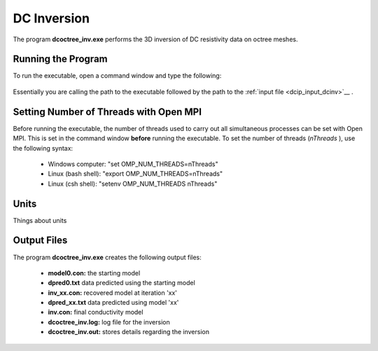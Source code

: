 .. _dc_inv:

DC Inversion
============

The program **dcoctree_inv.exe** performs the 3D inversion of DC resistivity data on octree meshes.

Running the Program
^^^^^^^^^^^^^^^^^^^

To run the executable, open a command window and type the following:

.. figure:: images/run_dcipinv.png
     :align: center
     :width: 700

Essentially you are calling the path to the executable followed by the path to the :ref:`input file <dcip_input_dcinv>`__ .

Setting Number of Threads with Open MPI
^^^^^^^^^^^^^^^^^^^^^^^^^^^^^^^^^^^^^^^

Before running the executable, the number of threads used to carry out all simultaneous processes can be set with Open MPI. This is set in the command window **before** running the executable. To set the number of threads (*nThreads* ), use the following syntax:

    - Windows computer: "set OMP_NUM_THREADS=nThreads"
    - Linux (bash shell): "export OMP_NUM_THREADS=nThreads"
    - Linux (csh shell): "setenv OMP_NUM_THREADS nThreads"


Units
^^^^^

Things about units



Output Files
^^^^^^^^^^^^

The program **dcoctree_inv.exe** creates the following output files:

    - **model0.con:** the starting model

    - **dpred0.txt** data predicted using the starting model

    - **inv_xx.con:** recovered model at iteration 'xx'

    - **dpred_xx.txt** data predicted using model 'xx'

    - **inv.con:** final conductivity model

    - **dcoctree_inv.log:** log file for the inversion

    - **dcoctree_inv.out:** stores details regarding the inversion
















.. ``DCoctreeInv`` performs the inversion of the DC resistivity data over octree meshes.

.. Control parameters and input files
.. ----------------------------------

.. As a command line argument, ``DCoctreeInv`` requires an input file containing all parameters and files needed to carry out the inversion. The following shows the required format:

.. .. figure:: ../../images/dcinv.PNG
..         :figwidth: 75%
..         :align: center

.. octree mesh
..         Name of the octree mesh file.

.. LOC_XY | LOC_XYZ
..         LOC_XY specifies that the electrode location file only has surface electrodes (no Z coordinate is provided), while LOC_XYZ indicates there may be a mix of surface and subsurface electrodes requiring Z locations to be assigned for each current and potential electrode in the file. This is followed by the user-defined name of the file, which contains electrode location coordinates.

.. initial model file | VALUE v
..         The starting conductivity model can be degined as VALUE, followed by a constant "v" or as a :ref:`model file <modelfile>` for a non-uniform starting model. The latter is especially useful when a previously terminated inversion has to be restarted.

.. reference model file | VALUE v
..         The reference conductivity model can be defined as VALUE, followed by a constant "v" or as a :ref:`model file <modelfile>` for a non-uniform reference model.

.. topography active cells | ALL_ACTIVE
..         If there is a topography file involved in creation of the octree mesh, then the utility :ref:`create_octree_mesh <createoctreemesh>` will generate a file named active_cells.txt along with the mesh file. If there is no topography, ALL_ACTIVE can be used to indicate all cells in the model are active.

.. model active cell | ALL_ACTIVE
..         An :ref:`active cell file <activeFile>` which controls which model cells are included in the inversion. Inactive cells in the recovered model are set to the corresponding physical property value from the reference model. If you wish to solve for all model cells, then ALL_ACTIVE should be selected.

.. cell weighting | NO_WEIGHT
..         :ref:`File <weightsFile>` containing the cell weighting vector. If NO_WEIGHT is entered, default values of 1 are used.

.. interface weighting | NO_FACE_WEIGHT
..         :ref:`File <weightsFile>` containing information for cell interface weighting (i.e., one weighting value for each cell interface). The utility :ref:`interface_weights <interfaceweights>` can be used to create the file. If NO_FACE_WEIGHT is entered, default values of 1 are used.

.. beta_max beta_min beta_factor | DEFAULT
..         This line controls the selection of the initial regularization parameter (beta_max), as well as its cooling step (beta_factor) and the minimum beta value (beta_min). These values are computed automatically if the DEFAULT option is provided. However, if a previously terminated inversion has to be restarted, it is convenient to quickly resume the job as its last step by assigning these parameters manually.

.. alpha_s alpha_x alpha_y alpha_z
..         Coefficients for each model component in the model objective function (Equation :eq:`mof1`): alpha_s is the smallest model component, alpha_x is the coefficient for the derivative in the easting direction, alpha_y is the coefficient for the derivative in the northing direction, and alpha_z is the coefficient for the derivative in the vertical direction. Some reasonable starting values might be: alpha_s=0.0001, alpha_x = alpha_y = alpha_z = 1.0. The alpha value cannot be negative and they cannot be all set equal to zero.

..         NOTE: The four alpha coefficients can be of in terms of three corresponding length scales (L_x, L_y, and L_z). To understand the meaning of the length scales, consider the ratios alpha_x/alpha_s, alpha_y/alpha_s and alpha_z/alpha_s. They generally define the smoothness of the recovered model in each direction. Larger ratios result in smoother models, while smaller ratios result in blockier models. The conversion from alpha value to length scales can be done by: :math:`L_x = \sqrt{\frac{\alpha_x}{\alpha_s}}`; :math:`L_y = \sqrt{\frac{\alpha_y}{\alpha_s}}`; :math:`L_z = \sqrt{\frac{\alpha_z}{\alpha_s}}`, where length scales are defined in metres. When user-defined, it is preferable to have length scales exceed the corresponding cell dimensions.

.. chifact
..         The chi-factor can be used to scale the data misfit tolerance. By default, a chifact=1 should be used. Increasing or decreasing the chifact is equivalent to sclaning the assigned standard deviations. An increased chifact corresponds to increased error values, which allows for a larger data misfit at convergence.

.. tol_nl mindm iter_per_beta
..         The first parameter tol_nl defines a tolerance for the relative gradient at each :math:`\beta` step: tol_nl :math:`= ||g|| / ||g_o||`, where :math:`g` is the current gradient and :math:`g_o` is the gradient at the start of the current :math:`\beta` step iteration. If the relative gradient is less than tol_nl, then the code exits the current :math:`\beta` iteration and decreases :math:`\beta` by the beta_factor.

..         mindm defines the smallest allowable model perturbation (if the model perturbation :math:`\Delta m` recovered as a result of IPCH iteration is smaller than mindm, then the current :math:`\beta` iteration is terminated and :math:`\beta` is reduced by beta_factor before the next beta step.

..         iter_per_beta sets the maximum number of times that the model can be updated within a given beta iteration.

.. tol_ipcg max_iter_ipcg
..         tol_ipcg is the tolerance to which the IPCG iteration needs to solve the model perturbation. This defines how well the system :math:`J^T J + \beta W_m^T W_m` is solved.

..         max_iter_ipcg defines the maximum number of IPCG iterations allowed per :math:`\beta` step to solve for the model perturbation.

.. CHANGE_MREF | NOT_CHANGE_MREF
..         This parameter provides the optional capability to change the reference model at each beta step. If the CHANGE_MREF option is selected, then the reference model is updated every time the regularization parameter changes and is set to the last recovered model from the previous iteration. This may result in quicker convergence. If the NOT_CHANGE_MREF option is used, then the same reference model, as originally defined in line 4 is used throughout the inversion.

.. SMOOTH_MOD | SMOOTH_MOD_DIF
..         This option is used to define the reference model in and out of the derivative terms of the model objective function (Equations :eq:`mof1` and :eq:`mof2`). The options are: SMOOTH_MOD_DIF (reference model is defined in the derivative terms of the model objective function) and SMOOTH_MOD (reference model is defined only the smallest model term of the objective function).

.. BOUNDS_NONE | BOUNDS CONST bl bu | BOUNDS_FILE file
..         There are three options regarding the bound selection. BOUNDS_NONE lifts any boundary constraints and releases the sought parameter range to infinity.

..         BOUNDS_CONST followed by a lower bound (bl) and an upper bound (bu) is used in cases where there are some generalized restrictions on the recovered model properties (as is the case with chargeability, which must be fall within the range [0,1)).

..         BOUNDS_FILE is a more advanced option, which is followed by the name of the bounds file. This option allows the user to enforce individual bound constraints on each model cell, which can be very useful when there is reliable a priori physical property information available. This can be used as a technique to incorporate borehole measurements into the inversion or to impose more generalized estimates regarding the physical property values of known geological formations.


.. **NOTE**: Formats of the files listed in this control file are explained :ref:`here <fileformats>`.

.. **NOTE**: A sample input file can be obtained by executing the following line in the command prompt:

.. .. code-block:: rst

..         DCoctreeInv -inp

.. **NOTE**: ``DCoctreeInv`` will terminate before the specified maximum number of iterations is reached if the expected data misfit is achieved or if the model norm has plateaued. However, if the program is terminated by the maximum iteration limit, the file DC_octree_inv_log and DC_octree_inv.out should be checked to see if the desired misfit (equal to chifact times the number of data) has been reached and if the model norm is no longer changing. If neither of these conditions have been met, then the inversion should be reevaluated.

.. Output files
.. ------------

.. ``DCoctreeInv`` saves a model after each iteration. The models are ordered: inv_01.con, inv_02.con, etc. Similarly, the predicted data is output at each iteration into a predicated data file: dpred_01.txt, dpred_02.txt, etc. The following is a list of all output files created by the program ``DCoctreeInv``:

.. inv.con
..         Conductivity model from the latest inversion. The model is stored in :ref:`model format <modelfile>` and is overwritten at the end of each iteration.

.. DC_octree_inv.txt
..         A log file in which all of the important information regarding the flow of the inversion is stored, including the starting inversion parameters, mesh information, details regarding the computation (CPU time, number of processors, etc), and information about each iteration (i.e., data misfit, model norm components, model norm, total objective function, norm gradient, and relative residuals at each :math:`\beta` iteration).

.. dpred.txt
..         Predicted data from the recovered model in the latest iteration. The predicted data is in the :ref:`observation file format <dcipfile>`, with the final column corresponding to apparent conductivity (instead of standard deviation).

.. DC_octree_inv.out
..         This file is appended at the end of each iteration and has 7 columns:

..         beta (value of regularization parameter)

..         iter (number of IPCG iteration in a beta loop)

..         misfit (data misft * 2)

..         phi_d (data misfit)

..         phi_m (model norm)

..         phi (total objective function equal to phi_d + beta*phi_m)

..         norm g (gradient equal to -RHS when solving Gauss-Newton)

..         g rel (relative gradient equal to :math:`||g||/||g_o||`

.. mumps.log
..         A diagnostic log file output by the MUMPS package.


.. Example files
.. -------------

.. Example of a ``DCoctreeInv`` inversion input file:

.. .. figure:: ../../images/dcinvexample.PNG
..         :figwidth: 75%
..         :align: center




